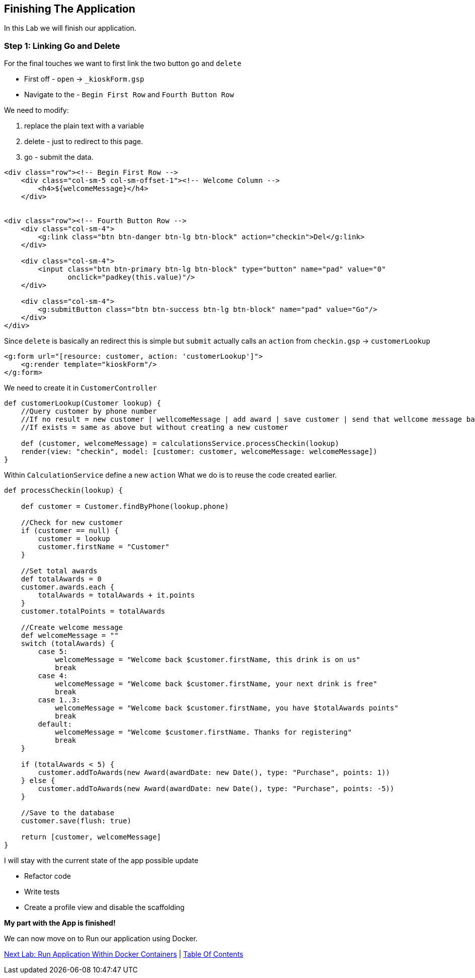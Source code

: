 [[create-mvc]]
== Finishing The Application

In this Lab we will finish our application.

=== Step 1: Linking Go and Delete

For the final touches we want to first link the two button `go` and `delete`

- First off - `open` -> `_kioskForm.gsp`
- Navigate to the - `Begin First Row` and `Fourth Button Row`

We need to modify:

a. replace the plain text with a variable
b. delete - just to redirect to this page.
c. go - submit the data.

[source, html]
----
<div class="row"><!-- Begin First Row -->
    <div class="col-sm-5 col-sm-offset-1"><!-- Welcome Column -->
        <h4>${welcomeMessage}</h4>
    </div>


<div class="row"><!-- Fourth Button Row -->
    <div class="col-sm-4">
        <g:link class="btn btn-danger btn-lg btn-block" action="checkin">Del</g:link>
    </div>

    <div class="col-sm-4">
        <input class="btn btn-primary btn-lg btn-block" type="button" name="pad" value="0"
               onclick="padkey(this.value)"/>
    </div>

    <div class="col-sm-4">
        <g:submitButton class="btn btn-success btn-lg btn-block" name="pad" value="Go"/>
    </div>
</div>
----

Since `delete` is basically an redirect this is simple but `submit` actually calls an `action` from `checkin.gsp` -> `customerLookup`

[source, html]
----
<g:form url="[resource: customer, action: 'customerLookup']">
    <g:render template="kioskForm"/>
</g:form>
----

We need to create it in `CustomerController`

[source, groovy]
----
def customerLookup(Customer lookup) {
    //Query customer by phone number
    //If no result = new customer | wellcomeMessage | add award | save customer | send that wellcome message back.
    //If exists = same as above but without creating a new customer

    def (customer, welcomeMessage) = calculationsService.processCheckin(lookup)
    render(view: "checkin", model: [customer: customer, welcomeMessage: welcomeMessage])
}
----

Within `CalculationService` define a new `action`
What we do is to reuse the code created earlier.

[source, groovy]
----
def processCheckin(lookup) {

    def customer = Customer.findByPhone(lookup.phone)

    //Check for new customer
    if (customer == null) {
        customer = lookup
        customer.firstName = "Customer"
    }

    //Set total awards
    def totalAwards = 0
    customer.awards.each {
        totalAwards = totalAwards + it.points
    }
    customer.totalPoints = totalAwards

    //Create welcome message
    def welcomeMessage = ""
    switch (totalAwards) {
        case 5:
            welcomeMessage = "Welcome back $customer.firstName, this drink is on us"
            break
        case 4:
            welcomeMessage = "Welcome back $customer.firstName, your next drink is free"
            break
        case 1..3:
            welcomeMessage = "Welcome back $customer.firstName, you have $totalAwards points"
            break
        default:
            welcomeMessage = "Welcome $customer.firstName. Thanks for registering"
            break
    }

    if (totalAwards < 5) {
        customer.addToAwards(new Award(awardDate: new Date(), type: "Purchase", points: 1))
    } else {
        customer.addToAwards(new Award(awardDate: new Date(), type: "Purchase", points: -5))
    }

    //Save to the database
    customer.save(flush: true)

    return [customer, welcomeMessage]
}
----

I will stay with the current state of the app possible update

- Refactor code
- Write tests
- Create a profile view and disable the scaffolding

*My part with the App is finished!*

We can now move on to Run our application using Docker.

link:8-Run-Application-Within-Docker.adoc[Next Lab: Run Application Within Docker Containers] | link:0-Readme.adoc[Table Of Contents]
